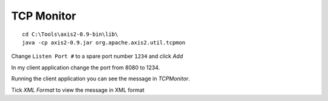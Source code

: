 TCP Monitor
***********

::

  cd C:\Tools\axis2-0.9-bin\lib\
  java -cp axis2-0.9.jar org.apache.axis2.util.tcpmon

Change ``Listen Port #`` to a spare port number ``1234`` and click *Add*

In my client application change the port from 8080 to 1234.

Running the client application you can see the message in *TCPMonitor*.

Tick *XML Format* to view the message in XML format

